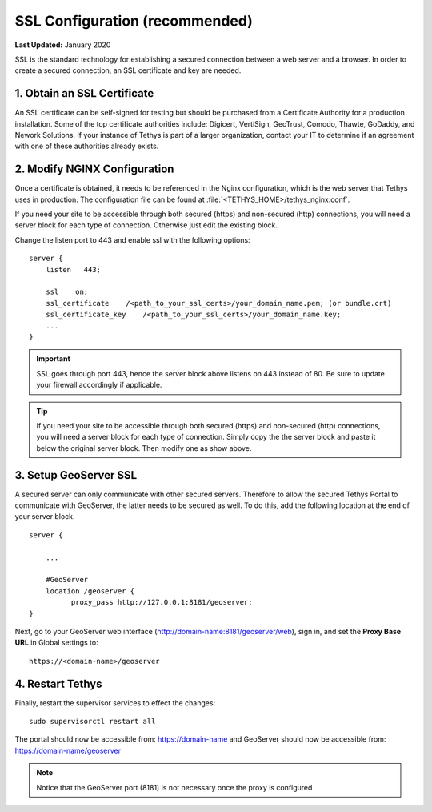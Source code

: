 .. _production_installation_ssl:

*******************************
SSL Configuration (recommended)
*******************************

**Last Updated:** January 2020


SSL is the standard  technology for establishing a secured connection between a web server and a browser. In order to create a secured connection, an SSL certificate and key are needed.

1. Obtain an SSL Certificate
============================

An SSL certificate can be self-signed for testing but should be purchased from a Certificate Authority for a production installation. Some of the top certificate authorities include: Digicert, VertiSign, GeoTrust, Comodo, Thawte, GoDaddy, and Nework Solutions. If your instance of Tethys is part of a larger organization, contact your IT to determine if an agreement with one of these authorities already exists.

2. Modify NGINX Configuration
=============================

Once a certificate is obtained, it needs to be referenced in the Nginx configuration, which is the web server that Tethys uses in production. The configuration file can be found at :file:`<TETHYS_HOME>/tethys_nginx.conf`.

If you need your site to be accessible through both secured (https) and non-secured (http) connections, you will need a server block for each type of connection. Otherwise just edit the existing block.

Change the listen port to 443 and enable ssl with the following options:

::

    server {
        listen   443;

        ssl    on;
        ssl_certificate    /<path_to_your_ssl_certs>/your_domain_name.pem; (or bundle.crt)
        ssl_certificate_key    /<path_to_your_ssl_certs>/your_domain_name.key;
        ...
    }

.. important::

    SSL goes through port 443, hence the server block above listens on 443 instead of 80. Be sure to update your firewall accordingly if applicable.

.. tip::

    If you need your site to be accessible through both secured (https) and non-secured (http) connections, you will need a server block for each type of connection. Simply copy the the server block and paste it below the original server block. Then modify one as show above.


3. Setup GeoServer SSL
======================

A secured server can only communicate with other secured servers. Therefore to allow the secured Tethys Portal to communicate with GeoServer, the latter needs to be secured as well. To do this, add the following location at the end of your server block.

::

    server {

        ...

        #GeoServer
        location /geoserver {
              proxy_pass http://127.0.0.1:8181/geoserver;
    }

Next, go to your GeoServer web interface (http://domain-name:8181/geoserver/web), sign in, and set the **Proxy Base URL** in Global settings to:
::

    https://<domain-name>/geoserver

.. image:: images/geoserver_ssl.png
    :width: 600px
    :align: center

4. Restart Tethys
=================

Finally, restart the supervisor services to effect the changes::

    sudo supervisorctl restart all


The portal should now be accessible from: https://domain-name and GeoServer should now be accessible from: https://domain-name/geoserver

.. Note::

    Notice that the GeoServer port (8181) is not necessary once the proxy is configured